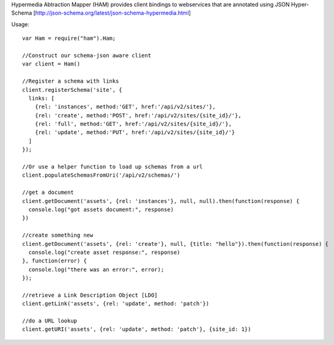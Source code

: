 Hypermedia Abtraction Mapper (HAM) provides client bindings to webservices that are annotated using JSON Hyper-Schema [http://json-schema.org/latest/json-schema-hypermedia.html]

Usage::

  var Ham = require("ham").Ham;

  //Construct our schema-json aware client
  var client = Ham()

  //Register a schema with links
  client.registerSchema('site', {
    links: [
      {rel: 'instances', method:'GET', href:'/api/v2/sites/'},
      {rel: 'create', method:'POST', href:'/api/v2/sites/{site_id}/'},
      {rel: 'full', method:'GET', href:'/api/v2/sites/{site_id}/'},
      {rel: 'update', method:'PUT', href:'/api/v2/sites/{site_id}/'}
    ]
  });

  //Or use a helper function to load up schemas from a url
  client.populateSchemasFromUri('/api/v2/schemas/')

  //get a document
  client.getDocument('assets', {rel: 'instances'}, null, null).then(function(response) {
    console.log("got assets document:", response)
  })

  //create something new
  client.getDocument('assets', {rel: 'create'}, null, {title: "hello"}).then(function(response) {
    console.log("create asset response:", response)
  }, function(error) {
    console.log("there was an error:", error);
  });

  //retrieve a Link Description Object [LDO]
  client.getLink('assets', {rel: 'update', method: 'patch'})

  //do a URL lookup
  client.getURI('assets', {rel: 'update', method: 'patch'}, {site_id: 1})
